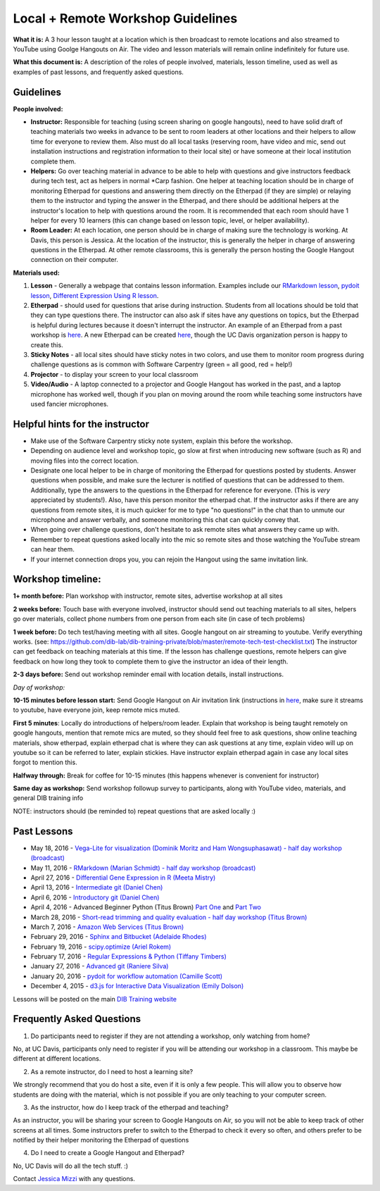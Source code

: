 Local + Remote Workshop Guidelines
==================================

**What it is:** A 3 hour lesson taught at a location which is then broadcast
to remote locations and also streamed to YouTube using Goolge Hangouts on Air.
The video and lesson materials will remain online indefinitely for future use.

**What this document is:** A description of the roles of people involved, materials, 
lesson timeline, used as well as examples of past lessons, and frequently asked questions.

Guidelines
----------

**People involved:** 

- **Instructor:** Responsible for teaching (using screen sharing on google hangouts), need to have solid draft of teaching materials two weeks in advance to be sent to room leaders at other locations and their helpers to allow time for everyone to review them. Also must do all local tasks (reserving room, have video and mic, send out installation instructions and registration information to their local site) or have someone at their local institution complete them.


- **Helpers:** Go over teaching material in advance to be able to help with questions and give instructors feedback during tech test, act as helpers in normal *Carp fashion. One helper at teaching location should be in charge of monitoring Etherpad for questions and answering them directly on the Etherpad (if they are simple) or relaying them to the instructor and typing the answer in the Etherpad, and there should be additional helpers at the instructor's location to help with questions around the room. It is recommended that each room should have 1 helper for every 10 learners (this can change based on lesson topic, level, or helper availability).

- **Room Leader:** At each location, one person should be in charge of making sure the technology is working. At Davis, this person is Jessica. At the location of the instructor, this is generally the helper in charge of answering questions in the Etherpad. At other remote classrooms, this is generally the person hosting the Google Hangout connection on their computer.

**Materials used:**
 
1. **Lesson** - Generally a webpage that contains lesson information. Examples include our `RMarkdown lesson <http://rpubs.com/marschmi/RMarkdown>`__, `pydoit lesson <http://www.camillescott.org/pydoit-intermediate/>`__, `Different Expression Using R lesson <https://github.com/mistrm82/msu_ngs2015/blob/master/hands-on.Rmd>`__.
2. **Etherpad** - should used for questions that arise during instruction. Students from all locations should be told that they can type questions there. The instructor can also ask if sites have any questions on topics, but the Etherpad is helpful during lectures because it doesn't interrupt the instructor. An example of an Etherpad from a past workshop is `here <http://pad.software-carpentry.org/2016-05-11-RMarkdown>`__. A new Etherpad can be created `here <https://etherpad.wikimedia.org/>`__, though the UC Davis organization person is happy to create this.
3. **Sticky Notes** - all local sites should have sticky notes in two colors, and use them to monitor room progress during challenge questions as is common with Software Carpentry (green = all good, red = help!)
4. **Projector** - to display your screen to your local classroom
5. **Video/Audio** - A laptop connected to a projector and Google Hangout has worked in the past, and a laptop microphone has worked well, though if you plan on moving around the room while teaching some instructors have used fancier microphones.

Helpful hints for the instructor
-------------------------------

* Make use of the Software Carpentry sticky note system, explain this before the workshop.
* Depending on audience level and workshop topic, go slow at first when introducing new software (such as R) and moving files into the correct location.
* Designate one local helper to be in charge of monitoring the Etherpad for questions posted by students. Answer questions when possible, and make sure the lecturer is notified of questions that can be addressed to them. Additionally, type the answers to the questions in the Etherpad for reference for everyone. (This is *very* appreciated by students!). Also, have this person monitor the etherpad chat. If the instructor asks if there are any questions from remote sites, it is much quicker for me to type "no questions!" in the chat than to unmute our microphone and answer verbally, and someone monitoring this chat can quickly convey that.
* When going over challenge questions, don't hesitate to ask remote sites what answers they came up with.
* Remember to repeat questions asked locally into the mic so remote sites and those watching the YouTube stream can hear them.
* If your internet connection drops you, you can rejoin the Hangout using the same invitation link.

Workshop timeline:
-----------------

**1+ month before:** Plan workshop with instructor, remote sites, advertise workshop at all sites

**2 weeks before:** Touch base with everyone involved, instructor should send out teaching materials to all sites, helpers go over materials, collect phone numbers from one person from each site (in case of tech problems)

**1 week before:** Do tech test/having meeting with all sites. Google hangout on air streaming to youtube. Verify everything works. (see: https://github.com/dib-lab/dib-training-private/blob/master/remote-tech-test-checklist.txt) The instructor can get feedback on teaching materials at this time. If the lesson has challenge questions, remote helpers can give feedback on how long they took to complete them to give the instructor an idea of their length.

**2-3 days before:** Send out workshop reminder email with location details, install instructions.

*Day of workshop:*

**10-15 minutes before lesson start:** Send Google Hangout on Air invitation link (instructions in `here <http://jessicamizzi.github.io/broadcast-hangouts/>`__, make sure it streams to youtube, have everyone join, keep remote mics muted.

**First 5 minutes**: Locally do introductions of helpers/room leader. Explain that workshop is being taught remotely on google hangouts, mention that remote mics are muted, so they should feel free to ask questions, show online teaching materials, show etherpad, explain etherpad chat is  where they can ask questions at any time, explain video will up on youtube so it can be referred to later, explain stickies. Have instructor explain etherpad again in case any local sites forgot to mention this.

**Halfway through:** Break for coffee for 10-15 minutes (this happens whenever is convenient for instructor)


**Same day as workshop:** Send workshop followup survey to participants, along with YouTube video, materials, and general DIB training info


NOTE: instructors should (be reminded to) repeat questions that are asked locally :)

Past Lessons
------------

* May 18, 2016 - `Vega-Lite for visualization (Dominik Moritz and Ham Wongsuphasawat) - half day workshop (broadcast) <https://www.youtube.com/watch?v=lFsjrX9GbhY&feature=youtu.be>`__ 
* May 11, 2016 - `RMarkdown (Marian Schmidt) - half day workshop (broadcast) <https://www.youtube.com/watch?v=WFAHJ0NHOEQ&feature=youtu.be>`__
* April 27, 2016 - `Differential Gene Expression in R (Meeta Mistry) <https://www.youtube.com/watch?v=7UKMU5HK380>`__
* April 13, 2016 - `Intermediate git (Daniel Chen) <https://www.youtube.com/watch?v=S8TLL05qVFg>`__
* April 6, 2016 - `Introductory git (Daniel Chen) <https://www.youtube.com/watch?v=IpUDlhh8I2E>`__
* April 4, 2016 - Advanced Beginner Python (Titus Brown) `Part One <https://www.youtube.com/watch?v=YTLpUjdHdbI&feature=youtu.be>`__ and `Part Two <https://www.youtube.com/watch?v=kYi3qUc4BjM>`__
* March 28, 2016 - `Short-read trimming and quality evaluation - half day workshop (Titus Brown) <https://www.youtube.com/watch?v=_nNq4kq1Wx0>`__
* March 7, 2016 - `Amazon Web Services (Titus Brown) <https://www.youtube.com/watch?v=IFdBD3YdLJc>`__
* February 29, 2016 - `Sphinx and Bitbucket (Adelaide Rhodes) <https://www.youtube.com/watch?v=ughHAjjM7Fc>`__
* February 19, 2016 - `scipy.optimize (Ariel Rokem) <http://www.youtube.com/watch?v=0eFokR-ikaA>`__
* February 17, 2016 - `Regular Expressions & Python (Tiffany Timbers) <https://www.youtube.com/watch?v=GklxBhgUR4g>`__
* January 27, 2016 - `Advanced git (Raniere Silva) <https://www.youtube.com/watch?v=JTnIDMn47Pk&feature=youtu.be>`__
* January 20, 2016 - `pydoit for workflow automation (Camille Scott) <http://www.youtube.com/watch?v=EfD9bWmL-1M&t=20m20s>`__
* December 4, 2015 - `d3.js for Interactive Data Visualization (Emily Dolson) <https://www.youtube.com/watch?v=eIrZjVH0Zcg>`__

Lessons will be posted on the main `DIB Training website <http://dib-training.readthedocs.org/en/pub/>`__


Frequently Asked Questions
---------------------------

1. Do participants need to register if they are not attending a workshop, only watching from home?

No, at UC Davis, participants only need to register if you will be attending our workshop in a classroom. This maybe be different at different locations.

2. As a remote instructor, do I need to host a learning site?

We strongly recommend that you do host a site, even if it is only a few people. This will allow you to observe how students are doing with the material, which is not possible if you are only teaching to your computer screen.

3. As the instructor, how do I keep track of the etherpad and teaching?

As an instructor, you will be sharing your screen to Google Hangouts on Air, so you will not be able to keep track of other screens at all times. Some instructors prefer to switch to the Etherpad to check it every so often, and others prefer to be notified by their helper monitoring the Etherpad of questions 

4. Do I need to create a Google Hangout and Etherpad?

No, UC Davis will do all the tech stuff. :)


Contact `Jessica Mizzi <mailto:jessica.mizzi@gmail.com>`__ with any questions.
